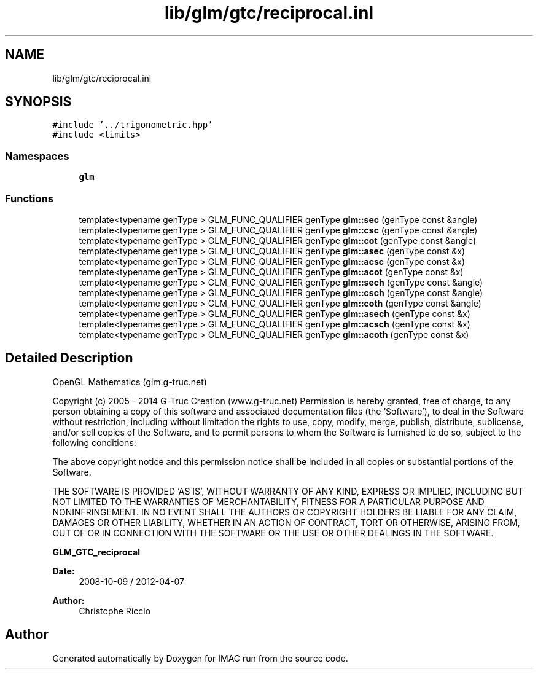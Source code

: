 .TH "lib/glm/gtc/reciprocal.inl" 3 "Tue Dec 18 2018" "IMAC run" \" -*- nroff -*-
.ad l
.nh
.SH NAME
lib/glm/gtc/reciprocal.inl
.SH SYNOPSIS
.br
.PP
\fC#include '\&.\&./trigonometric\&.hpp'\fP
.br
\fC#include <limits>\fP
.br

.SS "Namespaces"

.in +1c
.ti -1c
.RI " \fBglm\fP"
.br
.in -1c
.SS "Functions"

.in +1c
.ti -1c
.RI "template<typename genType > GLM_FUNC_QUALIFIER genType \fBglm::sec\fP (genType const &angle)"
.br
.ti -1c
.RI "template<typename genType > GLM_FUNC_QUALIFIER genType \fBglm::csc\fP (genType const &angle)"
.br
.ti -1c
.RI "template<typename genType > GLM_FUNC_QUALIFIER genType \fBglm::cot\fP (genType const &angle)"
.br
.ti -1c
.RI "template<typename genType > GLM_FUNC_QUALIFIER genType \fBglm::asec\fP (genType const &x)"
.br
.ti -1c
.RI "template<typename genType > GLM_FUNC_QUALIFIER genType \fBglm::acsc\fP (genType const &x)"
.br
.ti -1c
.RI "template<typename genType > GLM_FUNC_QUALIFIER genType \fBglm::acot\fP (genType const &x)"
.br
.ti -1c
.RI "template<typename genType > GLM_FUNC_QUALIFIER genType \fBglm::sech\fP (genType const &angle)"
.br
.ti -1c
.RI "template<typename genType > GLM_FUNC_QUALIFIER genType \fBglm::csch\fP (genType const &angle)"
.br
.ti -1c
.RI "template<typename genType > GLM_FUNC_QUALIFIER genType \fBglm::coth\fP (genType const &angle)"
.br
.ti -1c
.RI "template<typename genType > GLM_FUNC_QUALIFIER genType \fBglm::asech\fP (genType const &x)"
.br
.ti -1c
.RI "template<typename genType > GLM_FUNC_QUALIFIER genType \fBglm::acsch\fP (genType const &x)"
.br
.ti -1c
.RI "template<typename genType > GLM_FUNC_QUALIFIER genType \fBglm::acoth\fP (genType const &x)"
.br
.in -1c
.SH "Detailed Description"
.PP 
OpenGL Mathematics (glm\&.g-truc\&.net)
.PP
Copyright (c) 2005 - 2014 G-Truc Creation (www\&.g-truc\&.net) Permission is hereby granted, free of charge, to any person obtaining a copy of this software and associated documentation files (the 'Software'), to deal in the Software without restriction, including without limitation the rights to use, copy, modify, merge, publish, distribute, sublicense, and/or sell copies of the Software, and to permit persons to whom the Software is furnished to do so, subject to the following conditions:
.PP
The above copyright notice and this permission notice shall be included in all copies or substantial portions of the Software\&.
.PP
THE SOFTWARE IS PROVIDED 'AS IS', WITHOUT WARRANTY OF ANY KIND, EXPRESS OR IMPLIED, INCLUDING BUT NOT LIMITED TO THE WARRANTIES OF MERCHANTABILITY, FITNESS FOR A PARTICULAR PURPOSE AND NONINFRINGEMENT\&. IN NO EVENT SHALL THE AUTHORS OR COPYRIGHT HOLDERS BE LIABLE FOR ANY CLAIM, DAMAGES OR OTHER LIABILITY, WHETHER IN AN ACTION OF CONTRACT, TORT OR OTHERWISE, ARISING FROM, OUT OF OR IN CONNECTION WITH THE SOFTWARE OR THE USE OR OTHER DEALINGS IN THE SOFTWARE\&.
.PP
\fBGLM_GTC_reciprocal\fP
.PP
\fBDate:\fP
.RS 4
2008-10-09 / 2012-04-07 
.RE
.PP
\fBAuthor:\fP
.RS 4
Christophe Riccio 
.RE
.PP

.SH "Author"
.PP 
Generated automatically by Doxygen for IMAC run from the source code\&.
